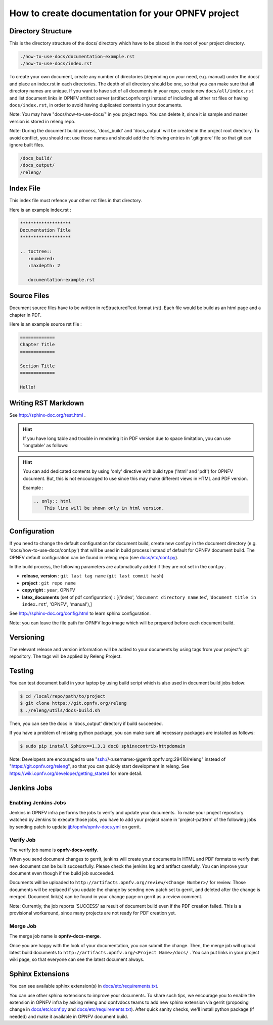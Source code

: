 ==================================================
How to create documentation for your OPNFV project
==================================================

Directory Structure
===================

This is the directory structure of the docs/ directory which have to be placed
in the root of your project directory.

.. code-block:: bash

    ./how-to-use-docs/documentation-example.rst
    ./how-to-use-docs/index.rst

To create your own document, create any number of directories (depending
on your need, e.g. manual) under the docs/ and place an index.rst in each
directories.
The depth of all directory should be one, so that you can make sure that
all directory names are unique. If you want to have set of all documents in
your repo, create new ``docs/all/index.rst`` and list document links in OPNFV
artifact server (artifact.opnfv.org) instead of including all other rst files
or having ``docs/index.rst``, in order to avoid having duplicated contents in
your documents.

Note:
You may have "docs/how-to-use-docs/" in you project repo. You can delete it,
since it is sample and master version is stored in releng repo.

Note:
During the document build process, 'docs_build' and 'docs_output' will be
created in the project root directory. To avoid conflict, you should not
use those names and should add the following entries in '.gitignore' file
so that git can ignore built files.

.. code-block:: bash

    /docs_build/
    /docs_output/
    /releng/

Index File
==========

This index file must refence your other rst files in that directory.

Here is an example index.rst :

.. code-block:: bash

    *******************
    Documentation Title
    *******************

    .. toctree::
       :numbered:
       :maxdepth: 2

       documentation-example.rst

Source Files
============

Document source files have to be written in reStructuredText format (rst).
Each file would be build as an html page and a chapter in PDF.

Here is an example source rst file :

.. code-block:: bash

    =============
    Chapter Title
    =============

    Section Title
    =============

    Hello!

Writing RST Markdown
====================

See http://sphinx-doc.org/rest.html .

.. hint::
    If you have long table and trouble in rendering it in PDF version due to
    space limitation, you can use 'longtable' as follows:

    .. code-block:: bash
        .. table::
            :class: longtable

            +------------------------+------------+----------+----------+
            | Header row, column 1   | Header 2   | Header 3 | Header 4 |
            +========================+============+==========+==========+
            | body row 1, column 1   | column 2   | column 3 | column 4 |
            +------------------------+------------+----------+----------+
            | body row 2             | ...        | ...      |          |
            +------------------------+------------+----------+----------+

.. hint::
    You can add dedicated contents by using 'only' directive with build type
    ('html' and 'pdf') for OPNFV document. But, this is not encouraged to use
    since this may make different views in HTML and PDF version.

    Example :

    .. code-block:: bash

        .. only:: html
            This line will be shown only in html version.

Configuration
=============

If you need to change the default configuration for document build, create
new conf.py in the document directory (e.g. 'docs/how-to-use-docs/conf.py')
that will be used in build process instead of default for OPNFV document
build. The OPNFV default configuration can be found in releng repo
(see `docs/etc/conf.py`_).

.. _docs/etc/conf.py:
    https://gerrit.opnfv.org/gerrit/gitweb?p=releng.git;a=blob;f=docs/etc/conf.py;

In the build process, the following parameters are automatically added if they
are not set in the conf.py .

* **release**, **version** : ``git last tag name`` (``git last commit hash``)
* **project** : ``git repo name``
* **copyright** : ``year``, OPNFV
* **latex_documents** (set of pdf configuration) :
  [('index', '``document directory name``.tex',
  '``document title in index.rst``', 'OPNFV', 'manual'),]

See http://sphinx-doc.org/config.html to learn sphinx configuration.

Note: you can leave the file path for OPNFV logo image which will be prepared
before each document build.

Versioning
==========

The relevant release and version information will be added to your documents
by using tags from your project's git repository.
The tags will be applied by Releng Project.

Testing
=======

You can test document build in your laptop by using build script which is
also used in document build jobs below:

.. code-block:: bash

    $ cd /local/repo/path/to/project
    $ git clone https://git.opnfv.org/releng
    $ ./releng/utils/docs-build.sh

Then, you can see the docs in 'docs_output' directory if build succeeded.

If you have a problem of missing python package, you can make sure all
necessary packages are installed as follows:

.. code-block:: bash

    $ sudo pip install Sphinx==1.3.1 doc8 sphinxcontrib-httpdomain

Note:
Developers are encouraged to use "ssh://<username>@gerrit.opnfv.org:29418/releng"
instead of "https://git.opnfv.org/releng", so that you can quickly start
development in releng.
See https://wiki.opnfv.org/developer/getting_started for more detail.


Jenkins Jobs
============

Enabling Jenkins Jobs
---------------------

Jenkins in OPNFV infra performs the jobs to verify and update your documents.
To make your project repository watched by Jenkins to execute those jobs, you
have to add your project name in 'project-pattern' of the following jobs by
sending patch to update `jjb/opnfv/opnfv-docs.yml`_ on gerrit.

.. _jjb/opnfv/opnfv-docs.yml:
    https://gerrit.opnfv.org/gerrit/gitweb?p=releng.git;a=blob;f=jjb/opnfv/opnfv-docs.yml;

Verify Job
----------

The verify job name is **opnfv-docs-verify**.

When you send document changes to gerrit, jenkins will create your documents
in HTML and PDF formats to verify that new document can be built successfully.
Please check the jenkins log and artifact carefully.
You can improve your document even though if the build job succeeded.

Documents will be uploaded to
``http://artifacts.opnfv.org/review/<Change Number>/`` for review.
Those documents will be replaced if you update the change by sending new
patch set to gerrit, and deleted after the change is merged.
Document link(s) can be found in your change page on gerrit as a review
comment.

Note:
Currently, the job reports 'SUCCESS' as result of document build even if the
PDF creation failed. This is a provisional workaround, since many projects are
not ready for PDF creation yet.

Merge Job
----------

The merge job name is **opnfv-docs-merge**.

Once you are happy with the look of your documentation, you can submit the
change. Then, the merge job will upload latest build documents to
``http://artifacts.opnfv.org/<Project Name>/docs/`` .
You can put links in your project wiki page, so that everyone can see the
latest document always.

Sphinx Extensions
=================

You can see available sphinx extension(s) in `docs/etc/requirements.txt`_.

.. _docs/etc/requirements.txt:
    https://gerrit.opnfv.org/gerrit/gitweb?p=releng.git;a=blob;f=docs/etc/requirements.txt;

You can use other sphinx extensions to improve your documents.
To share such tips, we encourage you to enable the extension in OPNFV infra
by asking releng and opnfvdocs teams to add new sphinx extension via gerrit
(proposing change in `docs/etc/conf.py`_ and `docs/etc/requirements.txt`_).
After quick sanity checks, we'll install python package (if needed) and make
it available in OPNFV document build.
